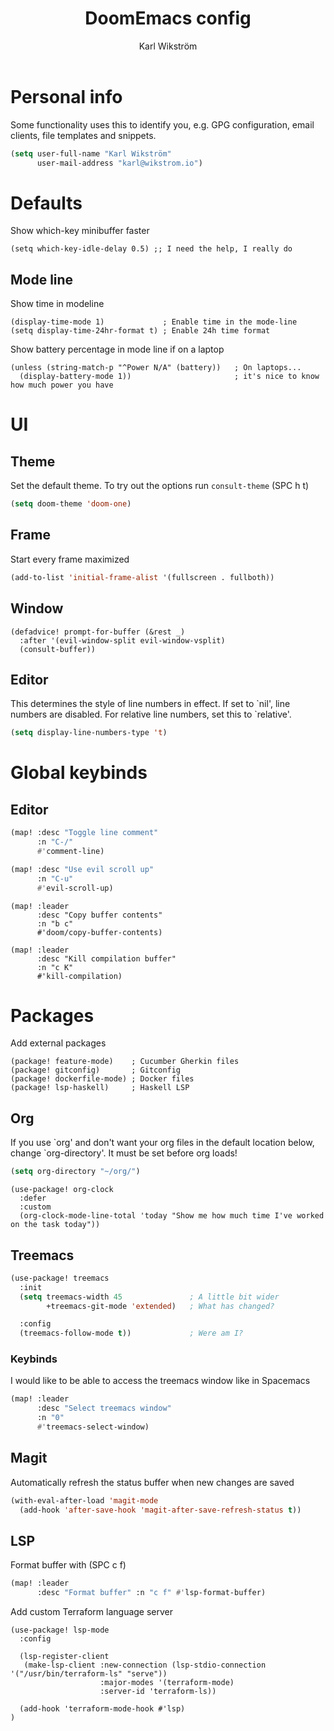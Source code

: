 #+TITLE: DoomEmacs config
#+AUTHOR: Karl Wikström

* Personal info
Some functionality uses this to identify you, e.g. GPG configuration, email
clients, file templates and snippets.
#+begin_src emacs-lisp
(setq user-full-name "Karl Wikström"
      user-mail-address "karl@wikstrom.io")
#+end_src
* Defaults
Show which-key minibuffer faster
#+begin_src elisp
(setq which-key-idle-delay 0.5) ;; I need the help, I really do
#+end_src
** Mode line
Show time in modeline
#+begin_src elisp
(display-time-mode 1)             ; Enable time in the mode-line
(setq display-time-24hr-format t) ; Enable 24h time format
#+end_src

Show battery percentage in mode line if on a laptop
#+begin_src elisp
(unless (string-match-p "^Power N/A" (battery))   ; On laptops...
  (display-battery-mode 1))                       ; it's nice to know how much power you have
#+end_src

* UI
** Theme
Set the default theme.
To try out the options run ~consult-theme~ (SPC h t)
#+begin_src emacs-lisp
(setq doom-theme 'doom-one)
#+end_src
** Frame
Start every frame maximized
#+begin_src emacs-lisp
(add-to-list 'initial-frame-alist '(fullscreen . fullboth))
#+end_src
** Window
#+begin_src elisp
(defadvice! prompt-for-buffer (&rest _)
  :after '(evil-window-split evil-window-vsplit)
  (consult-buffer))
#+end_src
** Editor
This determines the style of line numbers in effect. If set to `nil', line
numbers are disabled. For relative line numbers, set this to `relative'.
#+begin_src emacs-lisp
(setq display-line-numbers-type 't)
#+end_src
* Global keybinds
** Editor
#+begin_src emacs-lisp
(map! :desc "Toggle line comment"
      :n "C-/"
      #'comment-line)
#+end_src

#+begin_src emacs-lisp
(map! :desc "Use evil scroll up"
      :n "C-u"
      #'evil-scroll-up)
#+end_src

#+begin_src elisp
(map! :leader
      :desc "Copy buffer contents"
      :n "b c"
      #'doom/copy-buffer-contents)
#+End_src

#+begin_src elisp
(map! :leader
      :desc "Kill compilation buffer"
      :n "c K"
      #'kill-compilation)
#+end_src

* Packages
Add external packages
#+begin_src elisp :tangle packages.el
(package! feature-mode)    ; Cucumber Gherkin files
(package! gitconfig)       ; Gitconfig
(package! dockerfile-mode) ; Docker files
(package! lsp-haskell)     ; Haskell LSP
#+end_src
** Org
If you use `org' and don't want your org files in the default location below,
change `org-directory'. It must be set before org loads!
#+begin_src emacs-lisp
(setq org-directory "~/org/")
#+end_src

#+begin_src elisp
(use-package! org-clock
  :defer
  :custom
  (org-clock-mode-line-total 'today "Show me how much time I've worked on the task today"))
#+end_src
** Treemacs
#+begin_src emacs-lisp
(use-package! treemacs
  :init
  (setq treemacs-width 45               ; A little bit wider
        +treemacs-git-mode 'extended)   ; What has changed?

  :config
  (treemacs-follow-mode t))             ; Were am I?
#+end_src
*** Keybinds
I would like to be able to access the treemacs window like in Spacemacs
#+begin_src emacs-lisp
(map! :leader
      :desc "Select treemacs window"
      :n "0"
      #'treemacs-select-window)
#+end_src
** Magit
Automatically refresh the status buffer when new changes are saved
#+begin_src emacs-lisp
(with-eval-after-load 'magit-mode
  (add-hook 'after-save-hook 'magit-after-save-refresh-status t))
#+end_src
** LSP
Format buffer with (SPC c f)
#+begin_src emacs-lisp
(map! :leader
      :desc "Format buffer" :n "c f" #'lsp-format-buffer)
#+end_src

Add custom Terraform language server
#+begin_src elisp
(use-package! lsp-mode
  :config

  (lsp-register-client
   (make-lsp-client :new-connection (lsp-stdio-connection '("/usr/bin/terraform-ls" "serve"))
                    :major-modes '(terraform-mode)
                    :server-id 'terraform-ls))

  (add-hook 'terraform-mode-hook #'lsp)
)
#+end_src
